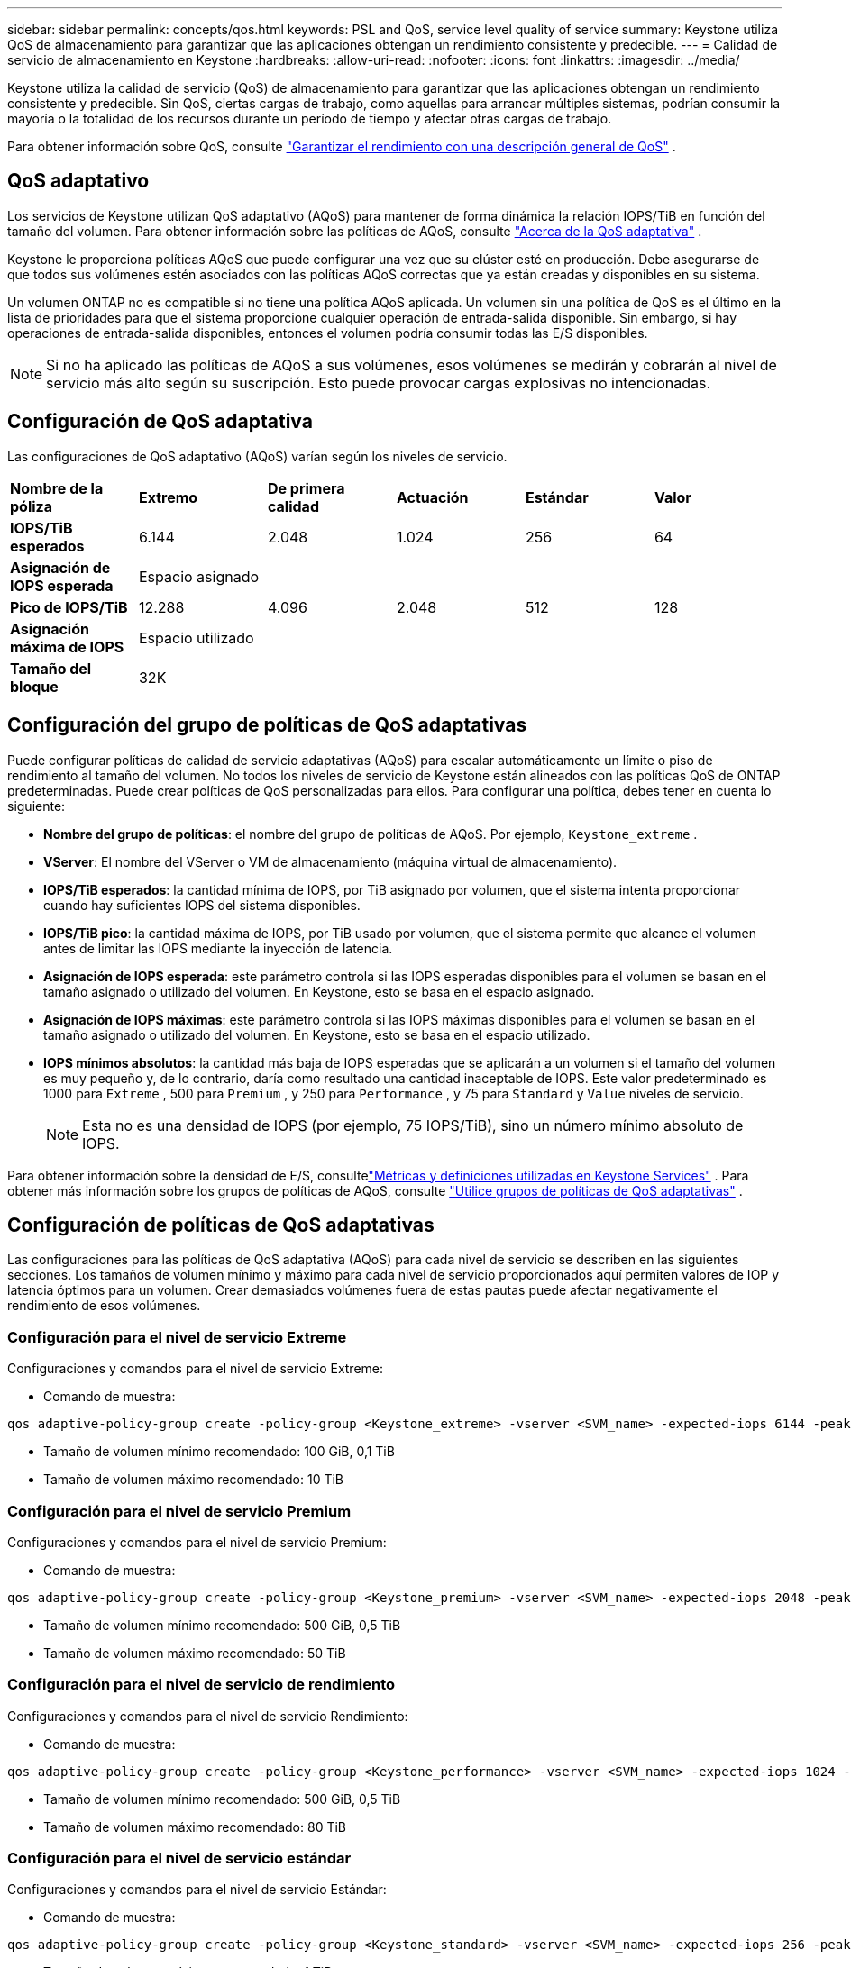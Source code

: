 ---
sidebar: sidebar 
permalink: concepts/qos.html 
keywords: PSL and QoS, service level quality of service 
summary: Keystone utiliza QoS de almacenamiento para garantizar que las aplicaciones obtengan un rendimiento consistente y predecible. 
---
= Calidad de servicio de almacenamiento en Keystone
:hardbreaks:
:allow-uri-read: 
:nofooter: 
:icons: font
:linkattrs: 
:imagesdir: ../media/


[role="lead"]
Keystone utiliza la calidad de servicio (QoS) de almacenamiento para garantizar que las aplicaciones obtengan un rendimiento consistente y predecible.  Sin QoS, ciertas cargas de trabajo, como aquellas para arrancar múltiples sistemas, podrían consumir la mayoría o la totalidad de los recursos durante un período de tiempo y afectar otras cargas de trabajo.

Para obtener información sobre QoS, consulte https://docs.netapp.com/us-en/ontap/performance-admin/guarantee-throughput-qos-task.html["Garantizar el rendimiento con una descripción general de QoS"^] .



== QoS adaptativo

Los servicios de Keystone utilizan QoS adaptativo (AQoS) para mantener de forma dinámica la relación IOPS/TiB en función del tamaño del volumen.  Para obtener información sobre las políticas de AQoS, consulte https://docs.netapp.com/us-en/ontap/performance-admin/guarantee-throughput-qos-task.html#about-adaptive-qos["Acerca de la QoS adaptativa"^] .

Keystone le proporciona políticas AQoS que puede configurar una vez que su clúster esté en producción.  Debe asegurarse de que todos sus volúmenes estén asociados con las políticas AQoS correctas que ya están creadas y disponibles en su sistema.

Un volumen ONTAP no es compatible si no tiene una política AQoS aplicada.  Un volumen sin una política de QoS es el último en la lista de prioridades para que el sistema proporcione cualquier operación de entrada-salida disponible.  Sin embargo, si hay operaciones de entrada-salida disponibles, entonces el volumen podría consumir todas las E/S disponibles.


NOTE: Si no ha aplicado las políticas de AQoS a sus volúmenes, esos volúmenes se medirán y cobrarán al nivel de servicio más alto según su suscripción.  Esto puede provocar cargas explosivas no intencionadas.



== Configuración de QoS adaptativa

Las configuraciones de QoS adaptativo (AQoS) varían según los niveles de servicio.

|===


| *Nombre de la póliza* | *Extremo* | *De primera calidad* | *Actuación* | *Estándar* | *Valor* 


| *IOPS/TiB esperados* | 6.144 | 2.048 | 1.024 | 256 | 64 


| *Asignación de IOPS esperada* 5+| Espacio asignado 


| *Pico de IOPS/TiB* | 12.288 | 4.096 | 2.048 | 512 | 128 


| *Asignación máxima de IOPS* 5+| Espacio utilizado 


| *Tamaño del bloque* 5+| 32K 
|===


== Configuración del grupo de políticas de QoS adaptativas

Puede configurar políticas de calidad de servicio adaptativas (AQoS) para escalar automáticamente un límite o piso de rendimiento al tamaño del volumen.  No todos los niveles de servicio de Keystone están alineados con las políticas QoS de ONTAP predeterminadas.  Puede crear políticas de QoS personalizadas para ellos.  Para configurar una política, debes tener en cuenta lo siguiente:

* *Nombre del grupo de políticas*: el nombre del grupo de políticas de AQoS. Por ejemplo,  `Keystone_extreme` .
* *VServer*: El nombre del VServer o VM de almacenamiento (máquina virtual de almacenamiento).
* *IOPS/TiB esperados*: la cantidad mínima de IOPS, por TiB asignado por volumen, que el sistema intenta proporcionar cuando hay suficientes IOPS del sistema disponibles.
* *IOPS/TiB pico*: la cantidad máxima de IOPS, por TiB usado por volumen, que el sistema permite que alcance el volumen antes de limitar las IOPS mediante la inyección de latencia.
* *Asignación de IOPS esperada*: este parámetro controla si las IOPS esperadas disponibles para el volumen se basan en el tamaño asignado o utilizado del volumen.  En Keystone, esto se basa en el espacio asignado.
* *Asignación de IOPS máximas*: este parámetro controla si las IOPS máximas disponibles para el volumen se basan en el tamaño asignado o utilizado del volumen.  En Keystone, esto se basa en el espacio utilizado.
* *IOPS mínimos absolutos*: la cantidad más baja de IOPS esperadas que se aplicarán a un volumen si el tamaño del volumen es muy pequeño y, de lo contrario, daría como resultado una cantidad inaceptable de IOPS.  Este valor predeterminado es 1000 para `Extreme` , 500 para `Premium` , y 250 para `Performance` , y 75 para `Standard` y `Value` niveles de servicio.
+

NOTE: Esta no es una densidad de IOPS (por ejemplo, 75 IOPS/TiB), sino un número mínimo absoluto de IOPS.



Para obtener información sobre la densidad de E/S, consultelink:../concepts/metrics.html["Métricas y definiciones utilizadas en Keystone Services"] .  Para obtener más información sobre los grupos de políticas de AQoS, consulte https://docs.netapp.com/us-en/ontap/performance-admin/adaptive-qos-policy-groups-task.html["Utilice grupos de políticas de QoS adaptativas"^] .



== Configuración de políticas de QoS adaptativas

Las configuraciones para las políticas de QoS adaptativa (AQoS) para cada nivel de servicio se describen en las siguientes secciones.  Los tamaños de volumen mínimo y máximo para cada nivel de servicio proporcionados aquí permiten valores de IOP y latencia óptimos para un volumen.  Crear demasiados volúmenes fuera de estas pautas puede afectar negativamente el rendimiento de esos volúmenes.



=== Configuración para el nivel de servicio Extreme

Configuraciones y comandos para el nivel de servicio Extreme:

* Comando de muestra:


....
qos adaptive-policy-group create -policy-group <Keystone_extreme> -vserver <SVM_name> -expected-iops 6144 -peak-iops 12288 -expected-iops-allocation allocated-space -peak-iops-allocation used-space -block-size 32K -absolute-min-iops 1000
....
* Tamaño de volumen mínimo recomendado: 100 GiB, 0,1 TiB
* Tamaño de volumen máximo recomendado: 10 TiB




=== Configuración para el nivel de servicio Premium

Configuraciones y comandos para el nivel de servicio Premium:

* Comando de muestra:


....
qos adaptive-policy-group create -policy-group <Keystone_premium> -vserver <SVM_name> -expected-iops 2048 -peak-iops 4096 -expected-iops-allocation allocated-space -peak-iops-allocation used-space -block-size 32K -absolute-min-iops 500
....
* Tamaño de volumen mínimo recomendado: 500 GiB, 0,5 TiB
* Tamaño de volumen máximo recomendado: 50 TiB




=== Configuración para el nivel de servicio de rendimiento

Configuraciones y comandos para el nivel de servicio Rendimiento:

* Comando de muestra:


....
qos adaptive-policy-group create -policy-group <Keystone_performance> -vserver <SVM_name> -expected-iops 1024 -peak-iops 2048 -expected-iops-allocation allocated-space -peak-iops-allocation used-space -block-size 32K -absolute-min-iops 250
....
* Tamaño de volumen mínimo recomendado: 500 GiB, 0,5 TiB
* Tamaño de volumen máximo recomendado: 80 TiB




=== Configuración para el nivel de servicio estándar

Configuraciones y comandos para el nivel de servicio Estándar:

* Comando de muestra:


....
qos adaptive-policy-group create -policy-group <Keystone_standard> -vserver <SVM_name> -expected-iops 256 -peak-iops 512 -expected-iops-allocation allocated-space -peak-iops-allocation used-space -block-size 32K -absolute-min-iops 75
....
* Tamaño de volumen mínimo recomendado: 1 TiB
* Tamaño de volumen máximo recomendado: 100 TiB




=== Configuración para el nivel de servicio de valor

Configuraciones y comandos para el nivel de servicio Valor:

* Comando de muestra:


....
qos adaptive-policy-group create -policy-group <Keystone_value> -vserver <SVM_name> -expected-iops 64 -peak-iops 128 -expected-iops-allocation allocated-space -peak-iops-allocation used-space -block-size 32K -absolute-min-iops 75
....
* Tamaño de volumen mínimo recomendado: 1 TiB
* Tamaño de volumen máximo recomendado: 100 TiB




== Cálculo del tamaño del bloque

Tenga en cuenta estos puntos antes de calcular el tamaño del bloque utilizando estas configuraciones:

* IOPS/TiB = MBps/TiB dividido por (tamaño del bloque * 1024)
* El tamaño del bloque está en KB/IO
* TiB = 1024GiB; GiB = 1024MiB; MiB = 1024 KB; KiB = 1024 Bytes; según base 2
* TB = 1000 GB; GB = 1000 MB; MB = 1000 KB; KB = 1000 Bytes; según base 10


.Cálculo del tamaño del bloque de muestra
Para calcular el rendimiento de un nivel de servicio, por ejemplo `Extreme` nivel de servicio:

* IOPS máximos: 12,288
* Tamaño de bloque por E/S: 32 KB
* Rendimiento máximo = (12288 * 32 * 1024) / (1024 * 1024) = 384 MBps/TiB


Si un volumen tiene 700 GiB de datos lógicos utilizados, el rendimiento disponible será:

`Maximum throughput = 384 * 0.7 = 268.8MBps`
